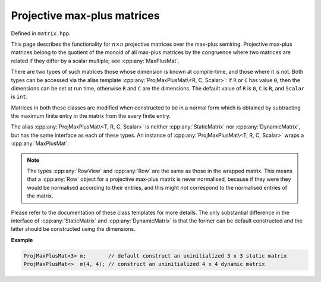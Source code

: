 .. Copyright (c) 2020, J. D. Mitchell

   Distributed under the terms of the GPL license version 3.

   The full license is in the file LICENSE, distributed with this software.

Projective max-plus matrices
============================

Defined in ``matrix.hpp``.

This page describes the functionality for :math:`n \times n` projective
matrices over the max-plus semiring.
Projective max-plus matrices belong to the quotient of the monoid of all
max-plus matrices by the congruence where two matrices are related if they
differ by a scalar multiple; see :cpp:any:`MaxPlusMat`.


There are two types of such matrices those whose dimension is known at
compile-time, and those where it is not.  Both types can be accessed via the
alias template :cpp:any:`ProjMaxPlusMat\<R, C, Scalar>`: if ``R`` or ``C`` has
value ``0``, then the dimensions can be set at run time, otherwise ``R`` and
``C`` are the dimensions.  The default value of ``R`` is ``0``, ``C`` is ``R``,
and ``Scalar`` is ``int``.

Matrices in both these classes are modified when constructed to be in a normal
form which is obtained by subtracting the maximum finite entry in the matrix
from the every finite entry.

The alias :cpp:any:`ProjMaxPlusMat\<T, R, C, Scalar>` is neither
:cpp:any:`StaticMatrix` nor :cpp:any:`DynamicMatrix`, but has the same
interface as each of these types.  An instance of :cpp:any:`ProjMaxPlusMat\<T,
R, C, Scalar>` wraps a :cpp:any:`MaxPlusMat`.

.. note::
   The types :cpp:any:`RowView` and :cpp:any:`Row` are the same as those in the
   wrapped matrix. This means that a :cpp:any:`Row` object for a projective
   max-plus matrix is never normalised, because if they were  they would be
   normalised according to their entries, and this might not correspond to the
   normalised entries of the matrix.

Please refer to the documentation of these class templates for more details.
The only substantial difference in the interface of :cpp:any:`StaticMatrix` and
:cpp:any:`DynamicMatrix` is that the former can be default constructed and the
latter should be constructed using the dimensions.

**Example**

.. code-block:: cpp

   ProjMaxPlusMat<3> m;       // default construct an uninitialized 3 x 3 static matrix
   ProjMaxPlusMat<>  m(4, 4); // construct an uninitialized 4 x 4 dynamic matrix


.. cpp:type:: template <size_t R, size_t C, typename Scalar> \
              StaticProjMaxPlusMat                           \
              = detail::ProjMaxPlusMat<StaticMaxPlusMat<R, C, Scalar>>

   Alias for static projective max-plus matrices whose arithmetic and
   dimensions are defined at compile-time.

   :tparam R: the number of rows.

   :tparam C: the number of columns.

   :tparam Scalar: The type of the entries in the matrix.

.. cpp:type:: template <typename Scalar> \
              DynamicProjMaxPlusMat      \
              = detail::ProjMaxPlusMat<DynamicMaxPlusMat<Scalar>>

   Alias for the type of dynamic projective max-plus matrices where the
   dimensions of the matrices can be defined at run time.

   :tparam Scalar: The type of the entries in the matrix.

.. cpp:type:: template <size_t R = 0, size_t C = R, typename Scalar = int> \
              ProjMaxPlusMat =                                             \
      std::conditional_t<R == 0 || C == 0,                                 \
                                DynamicProjMaxPlusMat<Scalar>,             \
                                StaticProjMaxPlusMat<R, C, Scalar>>

   Alias template for projective max-plus matrices.

   :tparam R:
     the number of rows.  A value of ``0`` indicates that the value will be set
     at run time (default: ``0``).

   :tparam C:
     the number of columns.  A value of ``0`` indicates that the value will be
     set at run time (default: ``R``).

   :tparam Scalar:
     The type of the entries in the matrix (default: ``int``).

.. cpp:var:: template <typename T> \
             static constexpr bool IsProjMaxPlusMat

   This variable has value ``true`` if the template parameter ``T`` is the same
   as :cpp:any:`ProjMaxPlusMat\<R, C, Scalar>` for some values of ``R``, ``C``,
   and ``Scalar``; and ``false`` if it is not.
